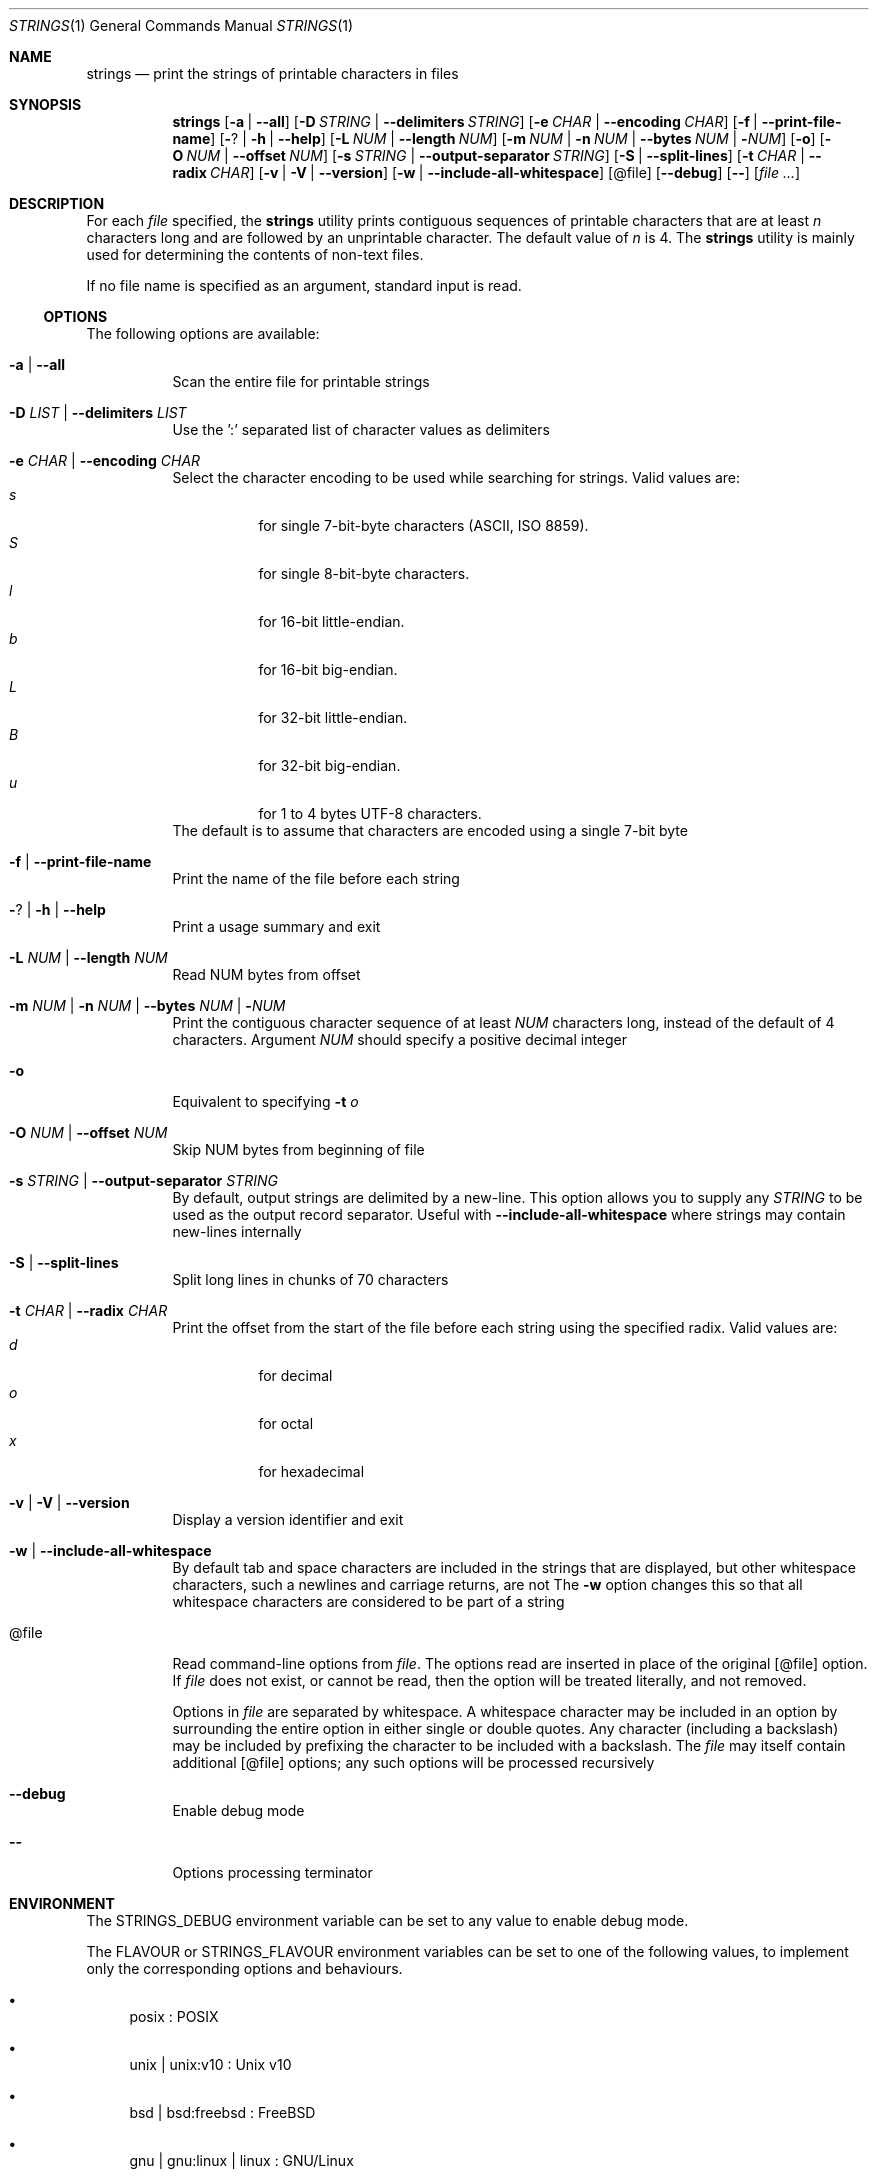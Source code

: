 .\" Copyright (c) 2007 S.Sam Arun Raj
.\" All rights reserved.
.\"
.\" Redistribution and use in source and binary forms, with or without
.\" modification, are permitted provided that the following conditions
.\" are met:
.\" 1. Redistributions of source code must retain the above copyright
.\"    notice, this list of conditions and the following disclaimer.
.\" 2. Redistributions in binary form must reproduce the above copyright
.\"    notice, this list of conditions and the following disclaimer in the
.\"    documentation and/or other materials provided with the distribution.
.\"
.\" THIS SOFTWARE IS PROVIDED BY THE AUTHOR AND CONTRIBUTORS ``AS IS'' AND
.\" ANY EXPRESS OR IMPLIED WARRANTIES, INCLUDING, BUT NOT LIMITED TO, THE
.\" IMPLIED WARRANTIES OF MERCHANTABILITY AND FITNESS FOR A PARTICULAR PURPOSE
.\" ARE DISCLAIMED.  IN NO EVENT SHALL THE AUTHOR OR CONTRIBUTORS BE LIABLE
.\" FOR ANY DIRECT, INDIRECT, INCIDENTAL, SPECIAL, EXEMPLARY, OR CONSEQUENTIAL
.\" DAMAGES (INCLUDING, BUT NOT LIMITED TO, PROCUREMENT OF SUBSTITUTE GOODS
.\" OR SERVICES; LOSS OF USE, DATA, OR PROFITS; OR BUSINESS INTERRUPTION)
.\" HOWEVER CAUSED AND ON ANY THEORY OF LIABILITY, WHETHER IN CONTRACT, STRICT
.\" LIABILITY, OR TORT (INCLUDING NEGLIGENCE OR OTHERWISE) ARISING IN ANY WAY
.\" OUT OF THE USE OF THIS SOFTWARE, EVEN IF ADVISED OF THE POSSIBILITY OF
.\" SUCH DAMAGE.
.\"
.Dd November 6, 2021
.Dt STRINGS 1
.Os
.Sh NAME
.Nm strings
.Nd "print the strings of printable characters in files"
.Sh SYNOPSIS
.Nm
.Op Fl a | Fl -all
.Op Fl D Ar STRING | Fl -delimiters Ar STRING
.Op Fl e Ar CHAR | Fl -encoding Ar CHAR
.Op Fl f | Fl -print-file-name
.Op Fl ? | Fl h | Fl -help
.Op Fl L Ar NUM | Fl -length Ar NUM
.Op Fl m Ar NUM | Fl n Ar NUM | Fl -bytes Ar NUM | Fl Ar NUM
.Op Fl o
.Op Fl O Ar NUM | Fl -offset Ar NUM
.Op Fl s Ar STRING | Fl -output-separator Ar STRING
.Op Fl S | Fl -split-lines
.Op Fl t Ar CHAR | Fl -radix Ar CHAR
.Op Fl v | Fl V | Fl -version
.Op Fl w | Fl -include-all-whitespace
.Op @file
.Op Fl -debug
.Op Fl -
.Op Ar
.Sh DESCRIPTION
For each
.Ar file
specified, the
.Nm
utility prints contiguous sequences of printable
characters that are at least
.Va n
characters long and are followed by an unprintable character.
The default value of
.Va n
is 4.
The
.Nm
utility is mainly used for determining the contents of non-text files.
.Pp
If no file name is specified as an argument, standard input is read.
.Ss OPTIONS
The following options are available:
.Bl -tag -width indent
.It Fl a | Fl -all
Scan the entire file for printable strings
.It Fl D Ar LIST | Fl -delimiters Ar LIST
Use the ':' separated list of character values as delimiters
.It Fl e Ar CHAR | Fl -encoding Ar CHAR
Select the character encoding to be used while searching for strings.
Valid values are:
.Bl -tag -width indent -compact
.It Ar s
for single 7-bit-byte characters (ASCII, ISO 8859).
.It Ar S
for single 8-bit-byte characters.
.It Ar l
for 16-bit little-endian.
.It Ar b
for 16-bit big-endian.
.It Ar L
for 32-bit little-endian.
.It Ar B
for 32-bit big-endian.
.It Ar u
for 1 to 4 bytes UTF-8 characters.
.El
The default is to assume that characters are encoded using a single
7-bit byte
.It Fl f | Fl -print-file-name
Print the name of the file before each string
.It Fl ? | Fl h | Fl -help
Print a usage summary and exit
.It Fl L Ar NUM | Fl -length Ar NUM
Read NUM bytes from offset
.It Xo
.Fl m Ar NUM |
.Fl n Ar NUM |
.Fl -bytes Ar NUM |
.Fl Ar NUM
.Xc
Print the contiguous character sequence of at least
.Ar NUM
characters long, instead of the default of 4 characters.
Argument
.Ar NUM
should specify a positive decimal integer
.It Fl o
Equivalent to specifying
.Fl t Ar o
.It Fl O Ar NUM | Fl -offset Ar NUM
Skip NUM bytes from beginning of file
.It Fl s Ar STRING | Fl -output-separator Ar STRING
By default, output strings are delimited by a new-line.
This option allows you to supply any
.Ar STRING
to be used as the output record separator.
Useful with
.Fl -include-all-whitespace
where strings may contain new-lines internally
.It Fl S | Fl -split-lines
Split long lines in chunks of 70 characters
.It Fl t Ar CHAR | Fl -radix Ar CHAR
Print the offset from the start of the file before each string
using the specified radix.
Valid values are:
.Bl -tag -width indent -compact
.It Ar d
for decimal
.It Ar o
for octal
.It Ar x
for hexadecimal
.El
.It Fl v | Fl V | Fl -version
Display a version identifier and exit
.It Fl w | Fl -include-all-whitespace
By default tab and space characters are included in the strings that are displayed,
but other whitespace characters, such a newlines and carriage returns, are not
The
.Fl w
option changes this so that all whitespace characters are considered to be part of a string
.It @file
Read command-line options from
.Ar file .
The options read are inserted in place of the original
.Op @file
option. If 
.Ar file
does not exist, or cannot be read, then the option will be treated literally, and not removed.
.Pp
Options in 
.Ar file
are separated by whitespace.
A whitespace character may be included in an option by surrounding the entire option in either single or double quotes.
Any character (including a backslash) may be included by prefixing the character to be included with a backslash.
The
.Ar file
may itself contain additional
.Op @file
options; any such options will be processed recursively
.It Fl -debug
Enable debug mode
.It Fl -
Options processing terminator
.El
.Sh ENVIRONMENT
The
.Ev STRINGS_DEBUG
environment variable can be set to any value to enable debug mode.
.Pp
The
.Ev FLAVOUR
or
.Ev STRINGS_FLAVOUR
environment variables can be set to one of the following values,
to implement only the corresponding options and behaviours.
.Bl -bullet
.It
posix : POSIX
.It
unix | unix:v10 : Unix v10
.It
bsd | bsd:freebsd : FreeBSD
.It
gnu | gnu:linux | linux : GNU/Linux
.It
plan9 : Plan 9
.It
inferno : Inferno
.El
.Pp
However, if the
.Ev POSIXLY_CORRECT
environment variable is set to any value, then the POSIX flavour will be selected.
.Sh EXIT STATUS
.Ex -std
.Sh EXAMPLES
To display strings in all sections of
.Pa /bin/ln
use:
.Dl "$ strings -a /bin/ln"
.Pp
To display strings in all sections of
.Pa /bin/cat
prefixed with the filename and the offset within the file use:
.Dl "$ strings -a -f -t x /bin/cat"
.Pp
To analyze a Windows malware, looking for embedded VB or JScripts (with CR+LF delimited Unicode strings) use:
.Dl "$ strings -D 13 -e u /quarantine/malware.exe"
.Sh SEE ALSO
.Xr ar 1 ,
.Xr nm 1 ,
.Xr objdump 1 ,
.Xr ranlib 1 ,
.Xr readelf 1 ,
.Xr size 1 ,
.Xr strings 3
.Sh STANDARDS
The
.Nm
utility is a standard UNIX/POSIX command.
.Pp
This re-implementation tries to follow the PEP 8 style guide for Python code.
.Pp
Beyond Plan 9 and Inferno, UTF-encoded characters are supported in all
(but POSIX and Unix v10) flavours with the
.Fl e Ar u | Fl -encoding Ar u
options.
.Pp
It also adds some non standard options:
.Bl -bullet
.It
.Fl D | Fl -delimiters
which can be used to mimic Posix / Unix v10 behaviour with a "0:10" parameter, and help reduce the garbage
.It
.Fl S | Fl -split-lines
to mimic Plan 9 / Inferno behaviour
.It
.Fl O | Fl -offset
and
.Fl L | Fl -length
to mimic Mark Russinovich's Windows implementation
.Fl o
/ 
.Fl b
options.
.El
.Sh PORTABILITY
Tested OK under Windows.
.Sh HISTORY
The first
.Nm
utility was written by Bill Joy on April 22, 1978, and appeared in
.Bx 2 .
.Pp
This re-implementation was made for the
.Lk https://github.com/HubTou/PNU [PNU project]
.Sh LICENSE
It is available under the 3-clause BSD license.
.Sh AUTHORS
.An Hubert Tournier
.Pp
This manual page is based on the one written for
.Fx
by
.An S.Sam Arun Raj Aq Mt samarunraj@gmail.com .
.Sh CAVEATS
This re-implementation does not support any executable format (ELF, a.out, COFF, etc.).
All executable files are entirely scanned, regardless of
.Fl a | Fl -all | Fl | Fl -data | Fl d | Fl t | Fl s | Fl T | Fl -target
options.

